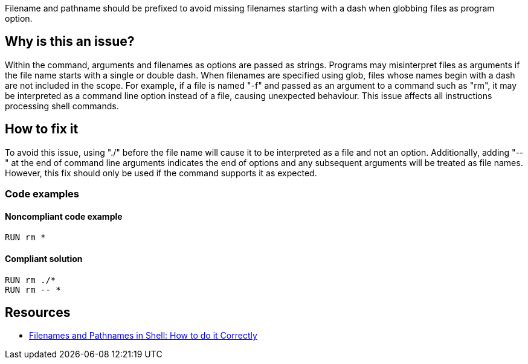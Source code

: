 Filename and pathname should be prefixed to avoid missing filenames starting with a dash when globbing files as program option.

== Why is this an issue?

Within the command, arguments and filenames as options are passed as strings.
Programs may misinterpret files as arguments if the file name starts with a single or double dash.
When filenames are specified using glob, files whose names begin with a dash are not included in the scope.
For example, if a file is named "-f" and passed as an argument to a command such as "rm", it may be interpreted as a command line option instead of a file, causing unexpected behaviour.
This issue affects all instructions processing shell commands.

== How to fix it

To avoid this issue, using "./" before the file name will cause it to be interpreted as a file and not an option.
Additionally, adding "--" at the end of command line arguments indicates the end of options and any subsequent arguments will be treated as file names.
However, this fix should only be used if the command supports it as expected.


=== Code examples

==== Noncompliant code example

[source,docker,diff-id=1,diff-type=noncompliant]
----
RUN rm *
----

==== Compliant solution

[source,docker,diff-id=1,diff-type=compliant]
----
RUN rm ./*
RUN rm -- *
----

== Resources
* https://dwheeler.com/essays/filenames-in-shell.html[Filenames and Pathnames in Shell: How to do it Correctly]

ifdef::env-github,rspecator-view[]
'''
== Implementation Specification
(visible only on this page)

=== Message

Prefix files and paths with `./` or `--` when using glob.

=== Highlighting

Highlight the entire command which is using glob for file or path option.

'''
endif::env-github,rspecator-view[]
